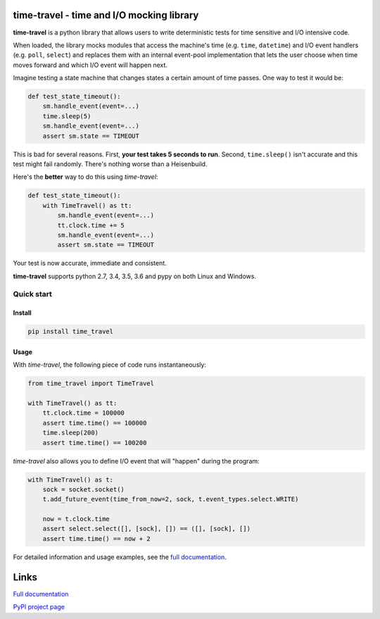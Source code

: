 .. image:: https://travis-ci.org/snudler6/time-travel.svg?branch=master
    :target: https://travis-ci.org/snudler6/time-travel

.. image:: https://ci.appveyor.com/api/projects/status/y13ewnvmj0muoapf/branch/master?svg=true
    :target: https://ci.appveyor.com/project/snudler6/time-travel/branch/master

.. image:: https://readthedocs.org/projects/time-travel/badge/?version=latest
    :target: http://time-travel.readthedocs.io/en/latest/?badge=latest
    :alt: Documentation Status

time-travel - time and I/O mocking library
==========================================

**time-travel** is a python library that allows users to write deterministic
tests for time sensitive and I/O intensive code.

When loaded, the library mocks modules that access the machine's time
(e.g. ``time``, ``datetime``) and I/O event handlers (e.g. ``poll``, ``select``)
and replaces them with an internal event-pool implementation that lets the user
choose when time moves forward and which I/O event will happen next.

Imagine testing a state machine that changes states a certain amount of time
passes. One way to test it would be:

.. code-block:: python

   def test_state_timeout():
       sm.handle_event(event=...)
       time.sleep(5)
       sm.handle_event(event=...)
       assert sm.state == TIMEOUT

This is bad for several reasons. First, **your test takes 5 seconds to run**.
Second, ``time.sleep()`` isn't accurate and this test might fail randomly.
There's nothing worse than a Heisenbuild.

Here's the **better** way to do this using `time-travel`:

.. code-block:: python

   def test_state_timeout():
       with TimeTravel() as tt:
           sm.handle_event(event=...)
           tt.clock.time += 5
           sm.handle_event(event=...)
           assert sm.state == TIMEOUT

Your test is now accurate, immediate and consistent.

**time-travel** supports python 2.7, 3.4, 3.5, 3.6 and pypy on both Linux
and Windows.

Quick start
-----------

Install
^^^^^^^

.. code::

   pip install time_travel

Usage
^^^^^

With `time-travel`, the following piece of code runs instantaneously:

.. code-block:: python

   from time_travel import TimeTravel

   with TimeTravel() as tt:
       tt.clock.time = 100000
       assert time.time() == 100000
       time.sleep(200)
       assert time.time() == 100200

`time-travel` also allows you to define I/O event that will "happen"
during the program:

.. code-block:: python

   with TimeTravel() as t:
       sock = socket.socket()
       t.add_future_event(time_from_now=2, sock, t.event_types.select.WRITE)

       now = t.clock.time
       assert select.select([], [sock], []) == ([], [sock], [])
       assert time.time() == now + 2

For detailed information and usage examples, see the
`full documentation <http://time-travel.readthedocs.io/en/latest/>`_.

Links
=====

`Full documentation <http://time-travel.readthedocs.io/en/latest/>`_

`PyPI project page <https://pypi.python.org/pypi/time_travel>`_
